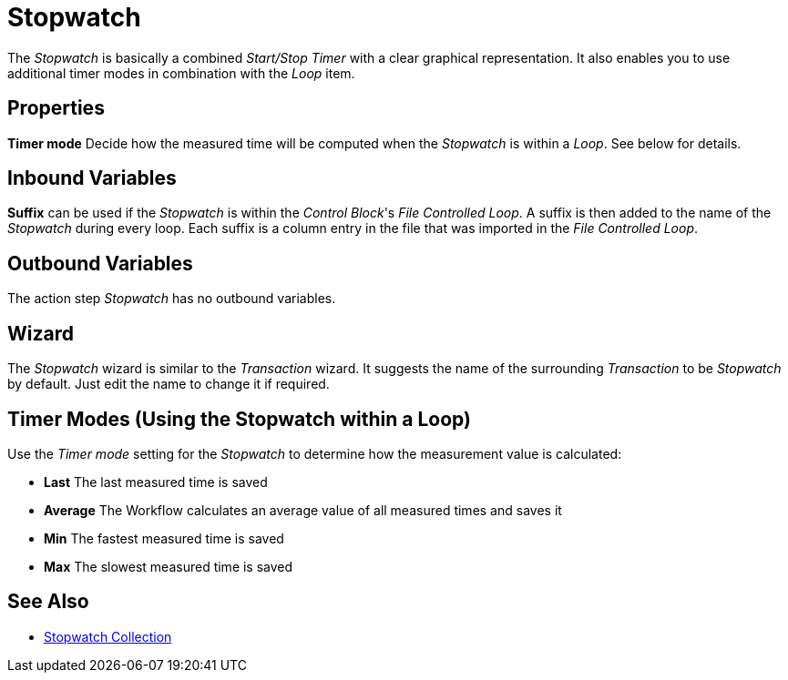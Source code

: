

= Stopwatch

The _Stopwatch_ is basically a combined _Start/Stop Timer_ with a clear
graphical representation. It also enables you to use additional timer
modes in combination with the _Loop_ item.

== Properties

*Timer mode* Decide how the measured time will be computed when the
_Stopwatch_ is within a _Loop_. See below for details.

== Inbound Variables

*Suffix* can be used if the _Stopwatch_ is within the _Control Block_'s
_File Controlled Loop_. A suffix is then added to the name of the
_Stopwatch_ during every loop. Each suffix is a column entry in the file
that was imported in the _File Controlled Loop_.

== Outbound Variables

The action step _Stopwatch_ has no outbound variables.

== Wizard

The _Stopwatch_ wizard is similar to the _Transaction_ wizard. It
suggests the name of the surrounding _Transaction_ to be _Stopwatch_ by
default. Just edit the name to change it if required.

== Timer Modes (Using the Stopwatch within a Loop)
////
image:media\image1.png[image,width=303,height=128]The example to the
left launches an application, checks if it is loaded via _Image search_,
and then kills the application again. It will repeat this five times and
each run will be measured by the _Stopwatch_.
////
Use the _Timer mode_ setting for the _Stopwatch_ to determine how the measurement value is
calculated:

* *Last* The last measured time is saved
* *Average* The Workflow calculates an average value of all measured times
and saves it
* *Min* The fastest measured time is saved
* *Max* The slowest measured time is saved

== See Also 

* xref:toolbox-measurement-points-stopwatch-collection.adoc[Stopwatch Collection]